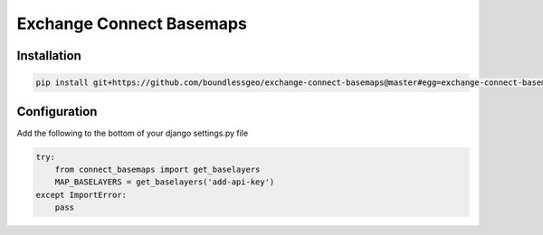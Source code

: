 =========================
Exchange Connect Basemaps
=========================

************
Installation
************

.. code-block:: bash

   pip install git+https://github.com/boundlessgeo/exchange-connect-basemaps@master#egg=exchange-connect-basemaps

*************
Configuration
*************

Add the following to the bottom of your django settings.py file

.. code-block:: python

   try:
       from connect_basemaps import get_baselayers
       MAP_BASELAYERS = get_baselayers('add-api-key')
   except ImportError:
       pass
